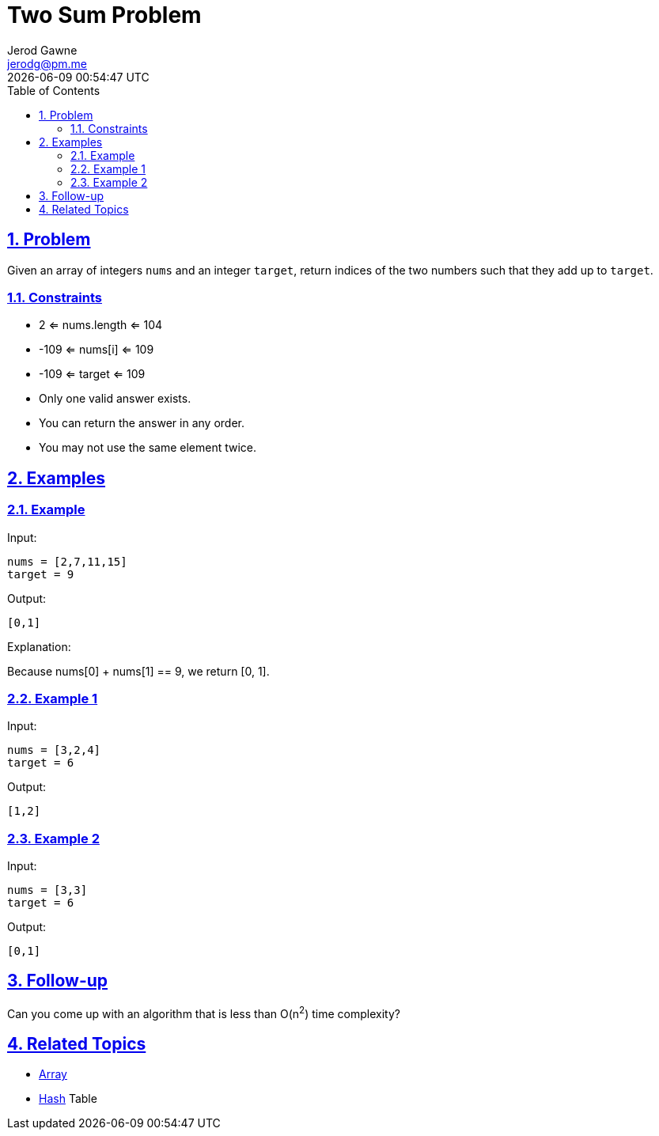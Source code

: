 :doctitle: Two Sum Problem
:author: Jerod Gawne
:email: jerodg@pm.me
:docdate: 04 January 2023
:revdate: {docdatetime}
:doctype: article
:sectanchors:
:sectlinks:
:sectnums:
:toc:
:keywords: problem, python, sum, list, array, hash, hashtable, dictionary

== Problem
[.lead]
Given an array of integers ```nums``` and an integer ```target```, return indices of the two numbers such that they add up to ```target```.


=== Constraints
- 2 <= nums.length <= 104
- -109 <= nums[i] <= 109
- -109 <= target <= 109
- Only one valid answer exists.
- You can return the answer in any order.
- You may not use the same element twice.


== Examples
=== Example

Input:

 nums = [2,7,11,15]
 target = 9

Output:

 [0,1]

Explanation:

Because nums[0] + nums[1] == 9, we return [0, 1].

=== Example 1

Input:

 nums = [3,2,4]
 target = 6

Output:

 [1,2]

=== Example 2

Input:

 nums = [3,3]
 target = 6

Output:

 [0,1]


== Follow-up
Can you come up with an algorithm that is less than O(n^2^) time complexity?


== Related Topics
- https://docs.python.org/3/library/array.html?highlight=array#module-array[Array]
- https://docs.python.org/3/library/hashlib.html[Hash] Table
